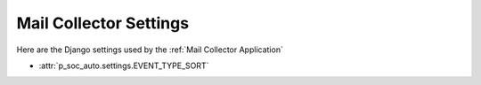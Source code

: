 Mail Collector Settings
=======================

Here are the Django settings used by the :ref:`Mail Collector Application`

* :attr:`p_soc_auto.settings.EVENT_TYPE_SORT`